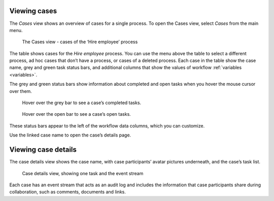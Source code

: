 .. _cases-overview:

Viewing cases
-------------

The *Cases* view shows an overview of cases for a single process.
To open the Cases view, select *Cases* from the main menu.

.. figure:: /_static/images/cases/cases.png

   The Cases view - cases of the ‘Hire employee’ process

The table shows cases for the *Hire employee* process.
You can use the menu above the table to select a different process,
ad hoc cases that don’t have a process,
or cases of a deleted process.
Each case in the table show the case name,
grey and green task status bars,
and additional columns that show the values of workflow :ref:`variables <variables>`.

The grey and green status bars show information about completed and open tasks
when you hover the mouse cursor over them.

.. figure:: /_static/images/cases/completed-tasks.png

   Hover over the grey bar to see a case’s completed tasks.

.. figure:: /_static/images/cases/open-tasks.png

   Hover over the open bar to see a case’s open tasks.

These status bars appear to the left of the workflow data columns,
which you can customize.

Use the linked case name to open the case’s details page.

.. _cases-details:

Viewing case details
--------------------

The case details view shows the case name, with case participants’ avatar pictures underneath, and the case’s task list.

.. figure:: /_static/images/tutorials/ad-hoc/document-task.png

   Case details view, showing one task and the event stream

Each case has an event stream that acts as an audit log and includes the information that case participants share during collaboration, such as comments, documents and links.
